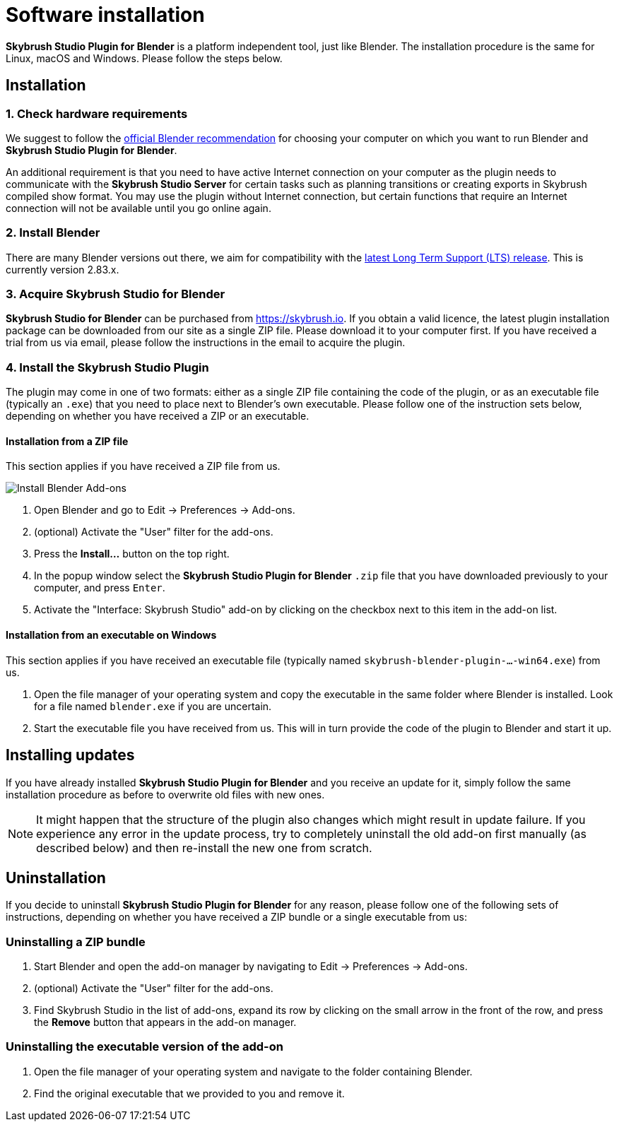 = Software installation
:imagesdir: ../assets/images
:experimental:

*Skybrush Studio Plugin for Blender* is a platform independent tool, just like
Blender. The installation procedure is the same for Linux, macOS and Windows.
Please follow the steps below.

== Installation

=== 1. Check hardware requirements

We suggest to follow the https://www.blender.org/download/requirements/[official Blender recommendation] for choosing your computer on which you want to run Blender and *Skybrush Studio Plugin for Blender*.

An additional requirement is that you need to have active Internet connection on your computer as the plugin needs to communicate with the *Skybrush Studio Server* for certain tasks such as planning transitions or creating exports in Skybrush compiled show format. You may use the plugin without Internet connection, but certain functions that require an Internet connection will not be available until you go online again.

=== 2. Install Blender

There are many Blender versions out there, we aim for compatibility with the https://www.blender.org/download/lts/[latest Long Term Support (LTS) release]. This is currently version 2.83.x.

=== 3. Acquire Skybrush Studio for Blender

*Skybrush Studio for Blender* can be purchased from https://skybrush.io. If you obtain a valid licence, the latest plugin installation package can be downloaded from our site as a single ZIP file. Please download it to your computer first. If you have received a trial from us via email, please follow the instructions in the email to acquire the plugin.

=== 4. Install the Skybrush Studio Plugin

The plugin may come in one of two formats: either as a single ZIP file containing the code of the plugin, or as an executable file (typically an `.exe`) that you need to place next to Blender's own executable. Please follow one of the instruction sets below, depending on whether you have received a ZIP or an executable.

==== Installation from a ZIP file

This section applies if you have received a ZIP file from us.

image::install_blender_addons.jpg[Install Blender Add-ons]

1. Open Blender and go to Edit -> Preferences -> Add-ons.
2. (optional) Activate the "User" filter for the add-ons.
3. Press the btn:[Install...] button on the top right.
4. In the popup window select the *Skybrush Studio Plugin for Blender* `.zip` file that you have downloaded previously to your computer, and press kbd:[Enter].
5. Activate the "Interface: Skybrush Studio" add-on by clicking on the checkbox next to this item in the add-on list.

==== Installation from an executable on Windows

This section applies if you have received an executable file (typically named `skybrush-blender-plugin-...-win64.exe`) from us.

1. Open the file manager of your operating system and copy the executable in the same folder where Blender is installed. Look for a file named `blender.exe` if you are uncertain.

2. Start the executable file you have received from us. This will in turn provide the code of the plugin to Blender and start it up.

== Installing updates

If you have already installed *Skybrush Studio Plugin for Blender* and you receive an update for it, simply follow the same installation procedure as before to overwrite old files with new ones.

NOTE: It might happen that the structure of the plugin also changes which might result in update failure. If you experience any error in the update process, try to completely uninstall the old add-on first manually (as described below) and then re-install the new one from scratch.

== Uninstallation

If you decide to uninstall *Skybrush Studio Plugin for Blender* for any reason, please follow one of the following sets of instructions, depending on whether you have received a ZIP bundle or a single executable from us:

=== Uninstalling a ZIP bundle

1. Start Blender and open the add-on manager by navigating to Edit -> Preferences -> Add-ons.
2. (optional) Activate the "User" filter for the add-ons.
3. Find Skybrush Studio in the list of add-ons, expand its row by clicking on the small arrow in the front of the row, and press the btn:[Remove] button that appears in the add-on manager.

=== Uninstalling the executable version of the add-on

1. Open the file manager of your operating system and navigate to the folder containing Blender.
2. Find the original executable that we provided to you and remove it.
